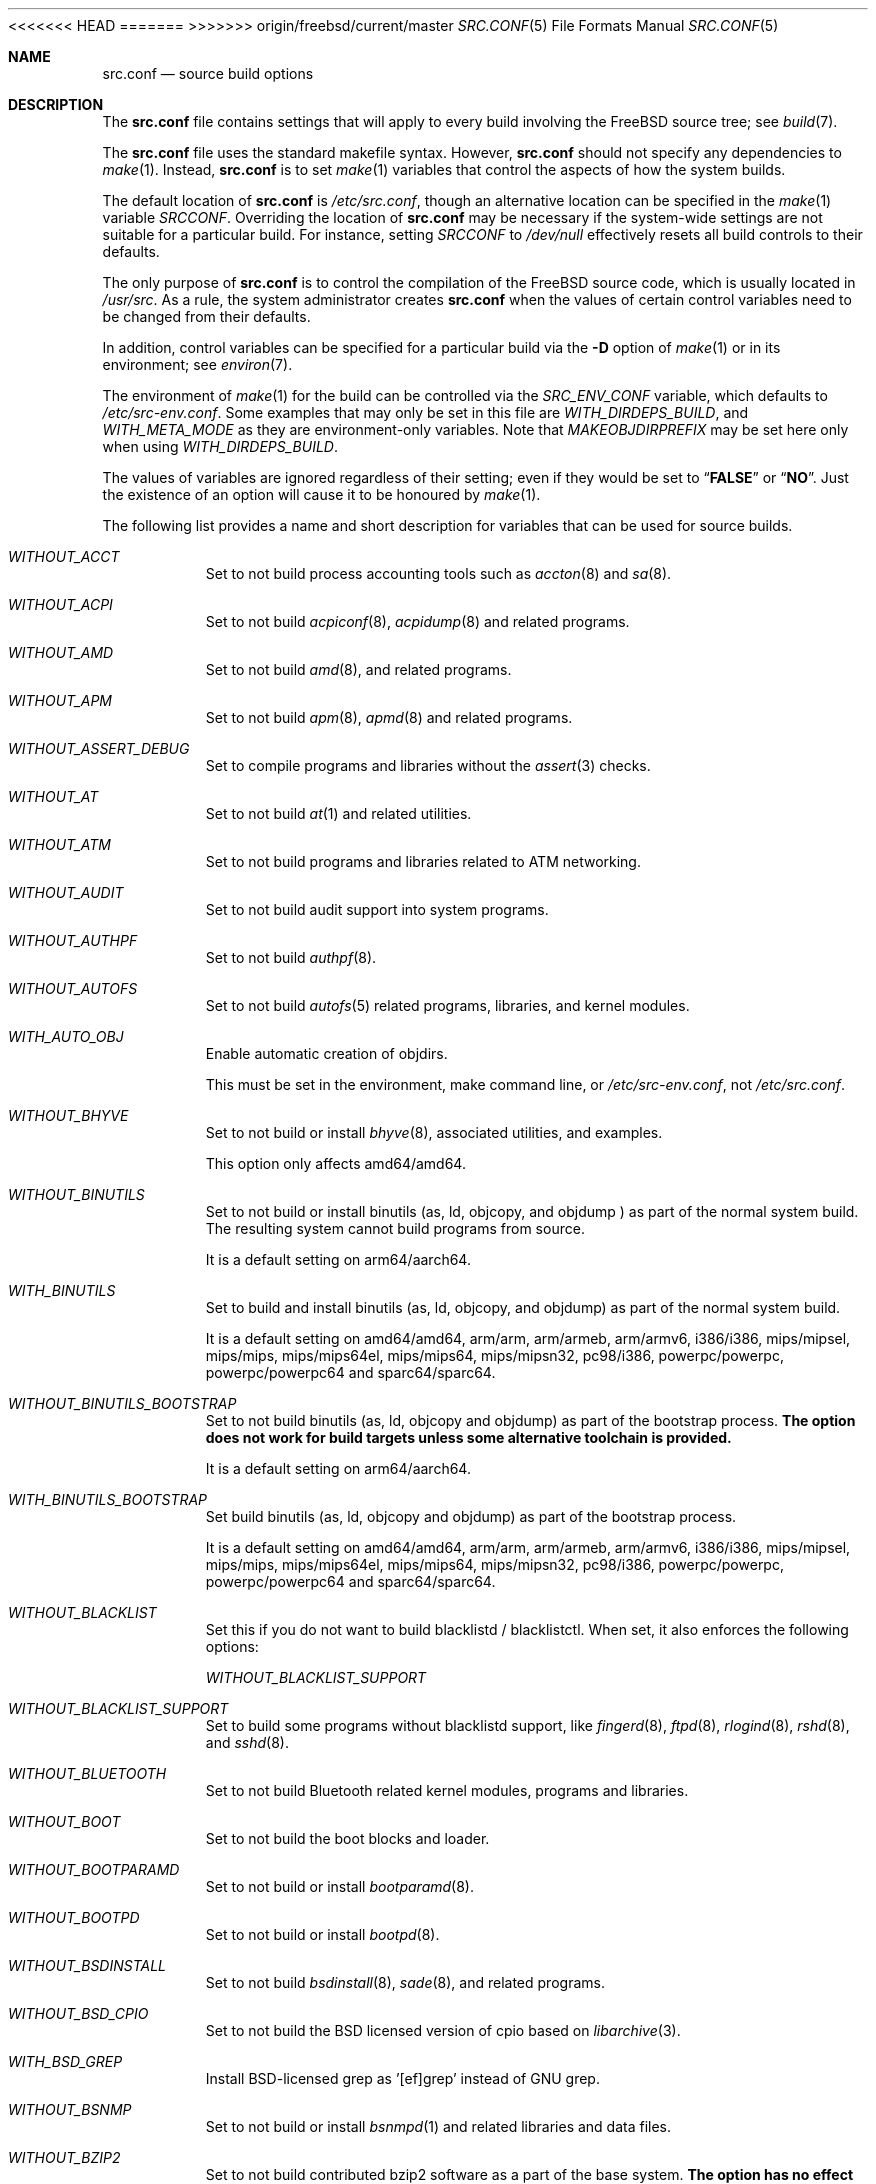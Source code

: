 .\" DO NOT EDIT-- this file is automatically generated.
<<<<<<< HEAD
.\" from FreeBSD$
.\" $FreeBSD$
.Dd September 24, 2016
=======
.\" from FreeBSD: head/tools/build/options/makeman 306729 2016-10-05 20:12:00Z emaste
.\" $FreeBSD$
.Dd October 5, 2016
>>>>>>> origin/freebsd/current/master
.Dt SRC.CONF 5
.Os
.Sh NAME
.Nm src.conf
.Nd "source build options"
.Sh DESCRIPTION
The
.Nm
file contains settings that will apply to every build involving the
.Fx
source tree; see
.Xr build 7 .
.Pp
The
.Nm
file uses the standard makefile syntax.
However,
.Nm
should not specify any dependencies to
.Xr make 1 .
Instead,
.Nm
is to set
.Xr make 1
variables that control the aspects of how the system builds.
.Pp
The default location of
.Nm
is
.Pa /etc/src.conf ,
though an alternative location can be specified in the
.Xr make 1
variable
.Va SRCCONF .
Overriding the location of
.Nm
may be necessary if the system-wide settings are not suitable
for a particular build.
For instance, setting
.Va SRCCONF
to
.Pa /dev/null
effectively resets all build controls to their defaults.
.Pp
The only purpose of
.Nm
is to control the compilation of the
.Fx
source code, which is usually located in
.Pa /usr/src .
As a rule, the system administrator creates
.Nm
when the values of certain control variables need to be changed
from their defaults.
.Pp
In addition, control variables can be specified
for a particular build via the
.Fl D
option of
.Xr make 1
or in its environment; see
.Xr environ 7 .
.Pp
The environment of
.Xr make 1
for the build can be controlled via the
.Va SRC_ENV_CONF
variable, which defaults to
.Pa /etc/src-env.conf .
Some examples that may only be set in this file are
.Va WITH_DIRDEPS_BUILD ,
and
.Va WITH_META_MODE
as they are environment-only variables.
Note that
.Va MAKEOBJDIRPREFIX
may be set here only when using
.Va WITH_DIRDEPS_BUILD .
.Pp
The values of variables are ignored regardless of their setting;
even if they would be set to
.Dq Li FALSE
or
.Dq Li NO .
Just the existence of an option will cause
it to be honoured by
.Xr make 1 .
.Pp
The following list provides a name and short description for variables
that can be used for source builds.
.Bl -tag -width indent
.It Va WITHOUT_ACCT
.\" $FreeBSD$
Set to not build process accounting tools such as
.Xr accton 8
and
.Xr sa 8 .
.It Va WITHOUT_ACPI
.\" $FreeBSD$
Set to not build
.Xr acpiconf 8 ,
.Xr acpidump 8
and related programs.
.It Va WITHOUT_AMD
.\" $FreeBSD$
Set to not build
.Xr amd 8 ,
and related programs.
.It Va WITHOUT_APM
.\" $FreeBSD$
Set to not build
.Xr apm 8 ,
.Xr apmd 8
and related programs.
.It Va WITHOUT_ASSERT_DEBUG
.\" $FreeBSD$
Set to compile programs and libraries without the
.Xr assert 3
checks.
.It Va WITHOUT_AT
.\" $FreeBSD$
Set to not build
.Xr at 1
and related utilities.
.It Va WITHOUT_ATM
.\" $FreeBSD$
Set to not build
programs and libraries related to ATM networking.
.It Va WITHOUT_AUDIT
.\" $FreeBSD$
Set to not build audit support into system programs.
.It Va WITHOUT_AUTHPF
.\" $FreeBSD$
Set to not build
.Xr authpf 8 .
.It Va WITHOUT_AUTOFS
.\" $FreeBSD$
Set to not build
.Xr autofs 5
related programs, libraries, and kernel modules.
.It Va WITH_AUTO_OBJ
.\" $FreeBSD$
Enable automatic creation of objdirs.
.Pp
This must be set in the environment, make command line, or
.Pa /etc/src-env.conf ,
not
.Pa /etc/src.conf .
.It Va WITHOUT_BHYVE
.\" $FreeBSD$
Set to not build or install
.Xr bhyve 8 ,
associated utilities, and examples.
.Pp
This option only affects amd64/amd64.
.It Va WITHOUT_BINUTILS
.\" $FreeBSD$
Set to not build or install binutils (as, ld, objcopy, and objdump ) as part
of the normal system build.
The resulting system cannot build programs from source.
.Pp
It is a default setting on
arm64/aarch64.
.It Va WITH_BINUTILS
.\" $FreeBSD$
Set to build and install binutils (as, ld, objcopy, and objdump) as part
of the normal system build.
.Pp
It is a default setting on
amd64/amd64, arm/arm, arm/armeb, arm/armv6, i386/i386, mips/mipsel, mips/mips, mips/mips64el, mips/mips64, mips/mipsn32, pc98/i386, powerpc/powerpc, powerpc/powerpc64 and sparc64/sparc64.
.It Va WITHOUT_BINUTILS_BOOTSTRAP
.\" $FreeBSD$
Set to not build binutils (as, ld, objcopy and objdump)
as part of the bootstrap process.
.Bf -symbolic
The option does not work for build targets unless some alternative
toolchain is provided.
.Ef
.Pp
It is a default setting on
arm64/aarch64.
.It Va WITH_BINUTILS_BOOTSTRAP
.\" $FreeBSD$
Set build binutils (as, ld, objcopy and objdump)
as part of the bootstrap process.
.Pp
It is a default setting on
amd64/amd64, arm/arm, arm/armeb, arm/armv6, i386/i386, mips/mipsel, mips/mips, mips/mips64el, mips/mips64, mips/mipsn32, pc98/i386, powerpc/powerpc, powerpc/powerpc64 and sparc64/sparc64.
.It Va WITHOUT_BLACKLIST
.\" $FreeBSD$
Set this if you do not want to build blacklistd / blacklistctl.
When set, it also enforces the following options:
.Pp
.Bl -item -compact
.It
.Va WITHOUT_BLACKLIST_SUPPORT
.El
.It Va WITHOUT_BLACKLIST_SUPPORT
.\" $FreeBSD$
Set to build some programs without blacklistd support, like
.Xr fingerd 8 ,
.Xr ftpd 8 ,
.Xr rlogind 8 ,
.Xr rshd 8 ,
and
.Xr sshd 8 .
.It Va WITHOUT_BLUETOOTH
.\" $FreeBSD$
Set to not build Bluetooth related kernel modules, programs and libraries.
.It Va WITHOUT_BOOT
.\" $FreeBSD$
Set to not build the boot blocks and loader.
.It Va WITHOUT_BOOTPARAMD
.\" $FreeBSD$
Set to not build or install
.Xr bootparamd 8 .
.It Va WITHOUT_BOOTPD
.\" $FreeBSD$
Set to not build or install
.Xr bootpd 8 .
.It Va WITHOUT_BSDINSTALL
.\" $FreeBSD$
Set to not build
.Xr bsdinstall 8 ,
.Xr sade 8 ,
and related programs.
.It Va WITHOUT_BSD_CPIO
.\" $FreeBSD$
Set to not build the BSD licensed version of cpio based on
.Xr libarchive 3 .
.It Va WITH_BSD_GREP
.\" $FreeBSD$
Install BSD-licensed grep as '[ef]grep' instead of GNU grep.
.It Va WITHOUT_BSNMP
.\" $FreeBSD$
Set to not build or install
.Xr bsnmpd 1
and related libraries and data files.
.It Va WITHOUT_BZIP2
.\" $FreeBSD$
Set to not build contributed bzip2 software as a part of the base system.
.Bf -symbolic
The option has no effect yet.
.Ef
When set, it also enforces the following options:
.Pp
.Bl -item -compact
.It
.Va WITHOUT_BZIP2_SUPPORT
.El
.It Va WITHOUT_BZIP2_SUPPORT
.\" $FreeBSD$
Set to build some programs without optional bzip2 support.
.It Va WITHOUT_CALENDAR
.\" $FreeBSD$
Set to not build
.Xr calendar 1 .
.It Va WITHOUT_CAPSICUM
.\" $FreeBSD$
Set to not build Capsicum support into system programs.
.It Va WITHOUT_CASPER
.\" $FreeBSD$
Set to not build Casper program and related libraries.
.It Va WITH_CCACHE_BUILD
.\" $FreeBSD$
Set to use
.Xr ccache 1
for the build.
No configuration is required except to install the
.Sy devel/ccache
package.
Using with
.Xr distcc 1
should set
.Sy CCACHE_PREFIX=/usr/local/bin/distcc .
The default cache directory of
.Pa $HOME/.ccache
will be used, which can be overridden by setting
.Sy CCACHE_DIR .
The
.Sy CCACHE_COMPILERCHECK
option defaults to
.Sy content
when using the in-tree bootstrap compiler,
and
.Sy mtime
when using an external compiler.
The
.Sy CCACHE_CPP2
option is used for Clang but not GCC.
.Pp
Sharing a cache between multiple work directories requires using a layout
similar to
.Pa /some/prefix/src
.Pa /some/prefix/obj
and an environment such as:
.Bd -literal -offset indent
CCACHE_BASEDIR='${SRCTOP:H}' MAKEOBJDIRPREFIX='${SRCTOP:H}/obj'
.Ed
.Pp
See
.Xr ccache 1
for more configuration options.
.It Va WITHOUT_CCD
.\" $FreeBSD$
Set to not build
.Xr geom_ccd 4
and related utilities.
.It Va WITHOUT_CDDL
.\" $FreeBSD$
Set to not build code licensed under Sun's CDDL.
When set, it also enforces the following options:
.Pp
.Bl -item -compact
.It
.Va WITHOUT_CTF
.It
.Va WITHOUT_ZFS
.El
.It Va WITHOUT_CLANG
.\" $FreeBSD$
Set to not build the Clang C/C++ compiler during the regular phase of the build.
.Pp
It is a default setting on
mips/mipsel, mips/mips, mips/mips64el, mips/mips64, mips/mipsn32 and sparc64/sparc64.
When set, it also enforces the following options:
.Pp
.Bl -item -compact
.It
.Va WITHOUT_CLANG_EXTRAS
.It
.Va WITHOUT_CLANG_FULL
.El
.It Va WITH_CLANG
.\" $FreeBSD$
Set to build the Clang C/C++ compiler during the normal phase of the build.
.Pp
It is a default setting on
amd64/amd64, arm/arm, arm/armeb, arm/armv6, arm64/aarch64, i386/i386, pc98/i386, powerpc/powerpc and powerpc/powerpc64.
.It Va WITHOUT_CLANG_BOOTSTRAP
.\" $FreeBSD$
Set to not build the Clang C/C++ compiler during the bootstrap phase of the build.
You must enable either gcc or clang bootstrap to be able to build the system,
unless an alternative compiler is provided via
XCC.
.Pp
It is a default setting on
mips/mipsel, mips/mips, mips/mips64el, mips/mips64, mips/mipsn32, powerpc/powerpc, powerpc/powerpc64 and sparc64/sparc64.
.It Va WITH_CLANG_BOOTSTRAP
.\" $FreeBSD$
Set to build the Clang C/C++ compiler during the bootstrap phase of the build.
.Pp
It is a default setting on
amd64/amd64, arm/arm, arm/armeb, arm/armv6, arm64/aarch64, i386/i386 and pc98/i386.
.It Va WITH_CLANG_EXTRAS
.\" $FreeBSD$
Set to build additional clang and llvm tools, such as bugpoint.
.It Va WITHOUT_CLANG_FULL
.\" $FreeBSD$
Set to avoid building the ARCMigrate, Rewriter and StaticAnalyzer components of
the Clang C/C++ compiler.
.Pp
It is a default setting on
mips/mipsel, mips/mips, mips/mips64el, mips/mips64, mips/mipsn32 and sparc64/sparc64.
.It Va WITH_CLANG_FULL
.\" $FreeBSD$
Set to build the ARCMigrate, Rewriter and StaticAnalyzer components of the
Clang C/C++ compiler.
.Pp
It is a default setting on
amd64/amd64, arm/arm, arm/armeb, arm/armv6, arm64/aarch64, i386/i386, pc98/i386, powerpc/powerpc and powerpc/powerpc64.
.It Va WITHOUT_CLANG_IS_CC
.\" $FreeBSD$
Set to install the GCC compiler as
.Pa /usr/bin/cc ,
.Pa /usr/bin/c++
and
.Pa /usr/bin/cpp .
.Pp
It is a default setting on
mips/mipsel, mips/mips, mips/mips64el, mips/mips64, mips/mipsn32, powerpc/powerpc, powerpc/powerpc64 and sparc64/sparc64.
.It Va WITH_CLANG_IS_CC
.\" $FreeBSD$
Set to install the Clang C/C++ compiler as
.Pa /usr/bin/cc ,
.Pa /usr/bin/c++
and
.Pa /usr/bin/cpp .
.Pp
It is a default setting on
amd64/amd64, arm/arm, arm/armeb, arm/armv6, arm64/aarch64, i386/i386 and pc98/i386.
.It Va WITHOUT_CPP
.\" $FreeBSD$
Set to not build
.Xr cpp 1 .
.It Va WITHOUT_CROSS_COMPILER
.\" $FreeBSD$
Set to not build any cross compiler in the cross-tools stage of buildworld.
If you are compiling a different version of
.Fx
than what is installed on the system, you will need to provide an alternate
compiler with XCC to ensure success.
If you are compiling with an identical version of
.Fx
to the host, this option may be safely used.
This option may also be safe when the host version of
.Fx
is close to the sources being built, but all bets are off if there have
been any changes to the toolchain between the versions.
When set, it also enforces the following options:
.Pp
.Bl -item -compact
.It
.Va WITHOUT_BINUTILS_BOOTSTRAP
.It
.Va WITHOUT_CLANG_BOOTSTRAP
.It
.Va WITHOUT_ELFTOOLCHAIN_BOOTSTRAP
.It
.Va WITHOUT_GCC_BOOTSTRAP
.El
.It Va WITHOUT_CRYPT
.\" $FreeBSD$
Set to not build any crypto code.
When set, it also enforces the following options:
.Pp
.Bl -item -compact
.It
.Va WITHOUT_KERBEROS
.It
.Va WITHOUT_KERBEROS_SUPPORT
.It
.Va WITHOUT_OPENSSH
.It
.Va WITHOUT_OPENSSL
.El
.Pp
When set, the following options are also in effect:
.Pp
.Bl -inset -compact
.It Va WITHOUT_GSSAPI
(unless
.Va WITH_GSSAPI
is set explicitly)
.El
.It Va WITH_CTF
.\" $FreeBSD$
Set to compile with CTF (Compact C Type Format) data.
CTF data encapsulates a reduced form of debugging information
similar to DWARF and the venerable stabs and is required for DTrace.
.It Va WITHOUT_CTM
.\" $FreeBSD$
Set to not build
.Xr ctm 1
and related utilities.
.It Va WITHOUT_CUSE
.\" $FreeBSD$
Set to not build CUSE-related programs and libraries.
.It Va WITHOUT_CXX
.\" $FreeBSD$
Set to not build
.Xr c++ 1
and related libraries.
It will also prevent building of
.Xr gperf 1
and
.Xr devd 8 .
When set, it also enforces the following options:
.Pp
.Bl -item -compact
.It
.Va WITHOUT_CLANG
.It
.Va WITHOUT_CLANG_EXTRAS
.It
.Va WITHOUT_CLANG_FULL
.It
.Va WITHOUT_DTRACE_TESTS
.It
.Va WITHOUT_GNUCXX
.It
.Va WITHOUT_GROFF
.It
.Va WITHOUT_TESTS
.It
.Va WITHOUT_TESTS_SUPPORT
.El
.It Va WITHOUT_DEBUG_FILES
.\" $FreeBSD$
Set to avoid building or installing standalone debug files for each
executable binary and shared library.
<<<<<<< HEAD
.It Va WITH_DEVD_PIE
Enable building
.Xr devd 8
as a Position-Independent Executable (PIE).
.Pp
This option should be used with extreme caution.
.Pp
.Sy Warning :
DO NOT USE
this option if /usr is NOT on the same filesystem
as /.
=======
.It Va WITHOUT_DIALOG
.\" from FreeBSD: head/tools/build/options/WITHOUT_DIALOG 306375 2016-09-27 18:08:38Z emaste
Set to not build dialog(1), dialog(1,3), and dpv(1,3).
When set, it also enforces the following options:
.Pp
.Bl -item -compact
.It
.Va WITHOUT_BSDINSTALL
.El
>>>>>>> origin/freebsd/current/master
.It Va WITHOUT_DICT
.\" $FreeBSD$
Set to not build the Webster dictionary files.
.It Va WITH_DIRDEPS_BUILD
.\" $FreeBSD$
This is an experimental build system.
For details see
http://www.crufty.net/sjg/docs/freebsd-meta-mode.htm.
Build commands can be seen from the top-level with:
.Dl make show-valid-targets
The build is driven by dirdeps.mk using
.Va DIRDEPS
stored in
Makefile.depend files found in each directory.
.Pp
The build can be started from anywhere, and behaves the same.
The initial instance of
.Xr make 1 
recursively reads
.Va DIRDEPS
from Makefile.depend
computing a graph of tree dependencies from the current origin.
Setting
.Va NO_DIRDEPS
will skip checking dirdep dependencies and will only build in the current
and child directories.
.Va NO_DIRDEPS_BELOW
will skip building any dirdeps and only build the current directory.
.Pp
This also utilizes the
.Va WITH_META_MODE
logic for incremental builds.
.Pp
The build will hide commands ran unless
.Va NO_SILENT
is defined.
.Pp
Note that there is currently no mass install feature for this.
.Pp
When set, it also enforces the following options:
.Pp
.Bl -item -compact
.It
.Va WITH_INSTALL_AS_USER
.El
.Pp
When set, the following options are also in effect:
.Pp
.Bl -inset -compact
.It Va WITH_AUTO_OBJ
(unless
.Va WITHOUT_AUTO_OBJ
is set explicitly)
.It Va WITH_META_MODE
(unless
.Va WITHOUT_META_MODE
is set explicitly)
.It Va WITH_STAGING
(unless
.Va WITHOUT_STAGING
is set explicitly)
.It Va WITH_STAGING_MAN
(unless
.Va WITHOUT_STAGING_MAN
is set explicitly)
.It Va WITH_STAGING_PROG
(unless
.Va WITHOUT_STAGING_PROG
is set explicitly)
.It Va WITH_SYSROOT
(unless
.Va WITHOUT_SYSROOT
is set explicitly)
.El
.Pp
This must be set in the environment, make command line, or
.Pa /etc/src-env.conf ,
not
.Pa /etc/src.conf .
.It Va WITH_DIRDEPS_CACHE
.\" $FreeBSD$
Cache result of dirdeps.mk which can save significant time
for subsequent builds.
Depends on
.Va WITH_DIRDEPS_BUILD .
.Pp
This must be set in the environment, make command line, or
.Pa /etc/src-env.conf ,
not
.Pa /etc/src.conf .
.It Va WITHOUT_DMAGENT
.\" $FreeBSD$
Set to not build dma Mail Transport Agent
.It Va WITHOUT_DOCCOMPRESS
.\" $FreeBSD$
Set to not to install compressed system documentation.
Only the uncompressed version will be installed.
.It Va WITH_DTRACE_TESTS
.\" $FreeBSD$
Set to build and install the DTrace test suite in
.Pa /usr/tests/cddl/usr.sbin/dtrace .
This test suite is considered experimental on architectures other than
amd64/amd64 and running it may cause system instability.
.It Va WITHOUT_DYNAMICROOT
.\" $FreeBSD$
Set this if you do not want to link
.Pa /bin
and
.Pa /sbin
dynamically.
.It Va WITHOUT_ED_CRYPTO
.\" $FreeBSD$
Set to build
.Xr ed 1
without support for encryption/decryption.
.It Va WITHOUT_EE
.\" $FreeBSD$
Set to not build and install
.Xr edit 1 ,
.Xr ee 1 ,
and related programs.
.It Va WITH_EISA
.\" $FreeBSD$
Set to build EISA kernel modules.
<<<<<<< HEAD
.It Va WITHOUT_ELFCOPY_AS_OBJCOPY
.\" $FreeBSD$
Set to build and install
.Xr objcopy 1
from GNU Binutils, instead of the one from ELF Tool Chain.
This option is provided as a transition aid and will be removed in due time.
=======
>>>>>>> origin/freebsd/current/master
.It Va WITHOUT_ELFTOOLCHAIN_BOOTSTRAP
.\" $FreeBSD$
Set to not build ELF Tool Chain tools
(addr2line, nm, size, strings and strip)
as part of the bootstrap process.
.Bf -symbolic
An alternate bootstrap tool chain must be provided.
.Ef
.It Va WITHOUT_EXAMPLES
.\" $FreeBSD$
Set to avoid installing examples to
.Pa /usr/share/examples/ .
.It Va WITH_EXTRA_TCP_STACKS
.\" $FreeBSD$
Set to build extra TCP stack modules.
.It Va WITHOUT_FDT
.\" $FreeBSD$
Set to not build Flattened Device Tree support as part of the base system.
This includes the device tree compiler (dtc) and libfdt support library.
.It Va WITHOUT_FILE
.\" $FreeBSD$
Set to not build
.Xr file 1
and related programs.
.It Va WITHOUT_FINGER
.\" $FreeBSD$
Set to not build or install
.Xr finger 1
and
.Xr fingerd 8 .
.It Va WITHOUT_FLOPPY
.\" $FreeBSD$
Set to not build or install programs
for operating floppy disk driver.
.It Va WITHOUT_FMTREE
.\" $FreeBSD$
Set to not build and install
.Pa /usr/sbin/fmtree .
.It Va WITHOUT_FORMAT_EXTENSIONS
.\" $FreeBSD$
Set to not enable
.Fl fformat-extensions
when compiling the kernel.
Also disables all format checking.
.It Va WITHOUT_FORTH
.\" $FreeBSD$
Set to build bootloaders without Forth support.
.It Va WITHOUT_FP_LIBC
.\" $FreeBSD$
Set to build
.Nm libc
without floating-point support.
.It Va WITH_FREEBSD_UPDATE
.\" $FreeBSD$
Set to build
.Xr freebsd-update 8 .
.It Va WITHOUT_FTP
.\" $FreeBSD$
Set to not build or install
.Xr ftp 1
and
.Xr ftpd 8 .
.It Va WITHOUT_GAMES
.\" $FreeBSD$
Set to not build games.
.It Va WITHOUT_GCC
.\" $FreeBSD$
Set to not build and install gcc and g++ as part of the normal build process.
.Pp
It is a default setting on
amd64/amd64, arm/arm, arm/armeb, arm/armv6, arm64/aarch64, i386/i386 and pc98/i386.
.It Va WITH_GCC
.\" $FreeBSD$
Set to build and install gcc and g++.
.Pp
It is a default setting on
mips/mipsel, mips/mips, mips/mips64el, mips/mips64, mips/mipsn32, powerpc/powerpc, powerpc/powerpc64 and sparc64/sparc64.
.It Va WITHOUT_GCC_BOOTSTRAP
.\" $FreeBSD$
Set to not build gcc and g++ as part of the bootstrap process.
You must enable either gcc or clang bootstrap to be able to build the system,
unless an alternative compiler is provided via
XCC.
.Pp
It is a default setting on
amd64/amd64, arm/arm, arm/armeb, arm/armv6, arm64/aarch64, i386/i386 and pc98/i386.
.It Va WITH_GCC_BOOTSTRAP
.\" $FreeBSD$
Set to build gcc and g++ as part of the bootstrap process.
.Pp
It is a default setting on
mips/mipsel, mips/mips, mips/mips64el, mips/mips64, mips/mipsn32, powerpc/powerpc, powerpc/powerpc64 and sparc64/sparc64.
.It Va WITHOUT_GCOV
.\" $FreeBSD$
Set to not build the
.Xr gcov 1
tool.
.It Va WITHOUT_GDB
.\" $FreeBSD$
Set to not build
.Xr gdb 1 .
.Pp
It is a default setting on
arm64/aarch64.
.It Va WITH_GDB
.\" $FreeBSD$
Set to build
.Xr gdb 1 .
.Pp
It is a default setting on
amd64/amd64, arm/arm, arm/armeb, arm/armv6, i386/i386, mips/mipsel, mips/mips, mips/mips64el, mips/mips64, mips/mipsn32, pc98/i386, powerpc/powerpc, powerpc/powerpc64 and sparc64/sparc64.
.It Va WITHOUT_GNU
.\" $FreeBSD$
Set to not build contributed GNU software as a part of the base system.
This option can be useful if the system built must not contain any code
covered by the GNU Public License due to legal reasons.
.Bf -symbolic
The option has no effect yet.
.Ef
When set, it also enforces the following options:
.Pp
.Bl -item -compact
.It
.Va WITHOUT_GNU_SUPPORT
.El
.It Va WITHOUT_GNUCXX
.\" $FreeBSD$
Do not build the GNU C++ stack (g++, libstdc++).
This is the default on platforms where clang is the system compiler.
.Pp
It is a default setting on
amd64/amd64, arm/arm, arm/armeb, arm/armv6, arm64/aarch64, i386/i386 and pc98/i386.
.It Va WITH_GNUCXX
.\" $FreeBSD$
Build the GNU C++ stack (g++, libstdc++).
This is the default on platforms where gcc is the system compiler.
.Pp
It is a default setting on
mips/mipsel, mips/mips, mips/mips64el, mips/mips64, mips/mipsn32, powerpc/powerpc, powerpc/powerpc64 and sparc64/sparc64.
.It Va WITHOUT_GNU_GREP_COMPAT
.\" $FreeBSD$
Set this option to omit the gnu extensions to grep from being included in
BSD grep.
.It Va WITHOUT_GNU_SUPPORT
.\" $FreeBSD$
Set to build some programs without optional GNU support.
.It Va WITHOUT_GPIO
.\" $FreeBSD$
Set to not build
.Xr gpioctl 8
as part of the base system.
.It Va WITHOUT_GPL_DTC
.\" $FreeBSD$
Set to build the BSD licensed version of the device tree compiler, instead of the
GPL'd one from elinux.org.
.It Va WITHOUT_GROFF
.\" $FreeBSD$
Set to not build
.Xr groff 1
and
.Xr vgrind 1 .
You should consider installing the textproc/groff port to not break
.Xr man 1 .
.It Va WITHOUT_GSSAPI
.\" $FreeBSD$
Set to not build libgssapi.
.It Va WITHOUT_HAST
.\" $FreeBSD$
Set to not build
.Xr hastd 8
and related utilities.
.It Va WITHOUT_HBSD_UPDATE
.\" $HardenedBSD$
Set to not build
.Xr hbsd-update 8 
and
.Xr hbsd-update-build 8 .
.It Va WITH_HESIOD
.\" $FreeBSD$
Set to build Hesiod support.
.It Va WITHOUT_HTML
.\" $FreeBSD$
Set to not build HTML docs.
.It Va WITHOUT_HYPERV
.\" $FreeBSD$
Set to not build or install HyperV utilities.
.It Va WITHOUT_ICONV
.\" $FreeBSD$
Set to not build iconv as part of libc.
.It Va WITHOUT_INCLUDES
.\" $FreeBSD$
Set to not install header files.
This option used to be spelled
.Va NO_INCS .
.Bf -symbolic
The option does not work for build targets.
.Ef
.It Va WITHOUT_INET
.\" $FreeBSD$
Set to not build programs and libraries related to IPv4 networking.
When set, it also enforces the following options:
.Pp
.Bl -item -compact
.It
.Va WITHOUT_INET_SUPPORT
.El
.It Va WITHOUT_INET6
.\" $FreeBSD$
Set to not build
programs and libraries related to IPv6 networking.
When set, it also enforces the following options:
.Pp
.Bl -item -compact
.It
.Va WITHOUT_INET6_SUPPORT
.El
.It Va WITHOUT_INET6_SUPPORT
.\" $FreeBSD$
Set to build libraries, programs, and kernel modules without IPv6 support.
.It Va WITHOUT_INETD
.\" $FreeBSD$
Set to not build
.Xr inetd 8 .
.It Va WITHOUT_INET_SUPPORT
.\" $FreeBSD$
Set to build libraries, programs, and kernel modules without IPv4 support.
.It Va WITHOUT_INSTALLLIB
.\" $FreeBSD$
Set this if you do not want to install optional libraries.
For example when creating a
.Xr nanobsd 8
image.
.Bf -symbolic
The option does not work for build targets.
.Ef
.It Va WITH_INSTALL_AS_USER
.\" $FreeBSD$
Set to make install targets succeed for non-root users by installing
files with owner and group attributes set to that of the user running
the
.Xr make 1
command.
The user still has to set the
.Va DESTDIR
variable to point to a directory where the user has write permissions.
.It Va WITHOUT_IPFILTER
.\" $FreeBSD$
Set to not build IP Filter package.
.It Va WITHOUT_IPFW
.\" $FreeBSD$
Set to not build IPFW tools.
.It Va WITHOUT_ISCSI
.\" $FreeBSD$
Set to not build
.Xr iscid 8
and related utilities.
.It Va WITHOUT_JAIL
.\" $FreeBSD$
Set to not build tools for the support of jails; e.g.,
.Xr jail 8 .
.It Va WITHOUT_KDUMP
.\" $FreeBSD$
Set to not build
.Xr kdump 1
and
.Xr truss 1 .
.It Va WITHOUT_KERBEROS
.\" $FreeBSD$
Set this if you do not want to build Kerberos 5 (KTH Heimdal).
When set, it also enforces the following options:
.Pp
.Bl -item -compact
.It
.Va WITHOUT_KERBEROS_SUPPORT
.El
.Pp
When set, the following options are also in effect:
.Pp
.Bl -inset -compact
.It Va WITHOUT_GSSAPI
(unless
.Va WITH_GSSAPI
is set explicitly)
.El
.It Va WITHOUT_KERBEROS_SUPPORT
.\" $FreeBSD$
Set to build some programs without Kerberos support, like
.Xr ssh 1 ,
.Xr telnet 1 ,
.Xr sshd 8 ,
and
.Xr telnetd 8 .
.It Va WITHOUT_KERNEL_SYMBOLS
.\" $FreeBSD$
Set to not install kernel symbol files.
.Bf -symbolic
This option is recommended for those people who have small root partitions.
.Ef
.It Va WITHOUT_KVM
.\" $FreeBSD$
Set to not build the
.Nm libkvm
library as a part of the base system.
.Bf -symbolic
The option has no effect yet.
.Ef
When set, it also enforces the following options:
.Pp
.Bl -item -compact
.It
.Va WITHOUT_KVM_SUPPORT
.El
.It Va WITHOUT_KVM_SUPPORT
.\" $FreeBSD$
Set to build some programs without optional
.Nm libkvm
support.
.It Va WITHOUT_LDNS
.\" $FreeBSD$
Setting this variable will prevent the LDNS library from being built.
When set, it also enforces the following options:
.Pp
.Bl -item -compact
.It
.Va WITHOUT_LDNS_UTILS
.It
.Va WITHOUT_UNBOUND
.El
.It Va WITHOUT_LDNS_UTILS
.\" $FreeBSD$
Setting this variable will prevent building the LDNS utilities
.Xr drill 1
and
.Xr host 1 .
.It Va WITHOUT_LEGACY_CONSOLE
.\" $FreeBSD$
Set to not build programs that support a legacy PC console; e.g.,
.Xr kbdcontrol 1
and
.Xr vidcontrol 1 .
.It Va WITH_LIB32
.\" $FreeBSD$
On 64-bit platforms, set to build 32-bit library set and a
.Nm ld-elf32.so.1
runtime linker.
.It Va WITHOUT_LIBCPLUSPLUS
.\" $FreeBSD$
Set to avoid building libcxxrt and libc++.
.It Va WITHOUT_LIBPTHREAD
.\" $FreeBSD$
Set to not build the
.Nm libpthread
providing library,
.Nm libthr .
When set, it also enforces the following options:
.Pp
.Bl -item -compact
.It
.Va WITHOUT_LIBTHR
.El
.It Va WITHOUT_LIBRESSL
.\" $FreeBSD: $
Set to build OpenSSL as libcrypto/libssl provider as replacement of the LibreSSL equivalents. 
.It Va WITH_LIBSOFT
.\" $FreeBSD$
On armv6 only, set to enable soft float ABI compatibility libraries.
This option is for transitioning to the new hard float ABI.
.It Va WITHOUT_LIBTHR
.\" $FreeBSD$
Set to not build the
.Nm libthr
(1:1 threading)
library.
.It Va WITHOUT_LLDB
.\" $FreeBSD$
Set to not build the LLDB debugger.
.Pp
It is a default setting on
arm/arm, arm/armeb, arm/armv6, i386/i386, mips/mipsel, mips/mips, mips/mips64el, mips/mips64, mips/mipsn32, pc98/i386, powerpc/powerpc, powerpc/powerpc64 and sparc64/sparc64.
.It Va WITH_LLDB
.\" $FreeBSD$
Set to build the LLDB debugger.
.Pp
It is a default setting on
amd64/amd64 and arm64/aarch64.
.It Va WITHOUT_LLVM_LIBUNWIND
.\" $FreeBSD$
Set to use GCC's stack unwinder (instead of LLVM's libunwind).
.Pp
It is a default setting on
arm/arm, arm/armeb, arm/armv6, mips/mipsel, mips/mips, mips/mips64el, mips/mips64, mips/mipsn32, powerpc/powerpc, powerpc/powerpc64 and sparc64/sparc64.
.It Va WITH_LLVM_LIBUNWIND
.\" $FreeBSD$
Set to use LLVM's libunwind stack unwinder (instead of GCC's unwinder).
.Pp
It is a default setting on
amd64/amd64, arm64/aarch64, i386/i386 and pc98/i386.
.It Va WITHOUT_LOCALES
.\" $FreeBSD$
Set to not build localization files; see
.Xr locale 1 .
.It Va WITHOUT_LOCATE
.\" $FreeBSD$
Set to not build
.Xr locate 1
and related programs.
.It Va WITHOUT_LPR
.\" $FreeBSD$
Set to not build
.Xr lpr 1
and related programs.
.It Va WITHOUT_LS_COLORS
.\" $FreeBSD$
Set to build
.Xr ls 1
without support for colors to distinguish file types.
.It Va WITHOUT_LZMA_SUPPORT
.\" $FreeBSD$
Set to build some programs without optional lzma compression support.
.It Va WITHOUT_MAIL
.\" $FreeBSD$
Set to not build any mail support (MUA or MTA).
When set, it also enforces the following options:
.Pp
.Bl -item -compact
.It
.Va WITHOUT_DMAGENT
.It
.Va WITHOUT_MAILWRAPPER
.It
.Va WITHOUT_SENDMAIL
.El
.It Va WITHOUT_MAILWRAPPER
.\" $FreeBSD$
Set to not build the
.Xr mailwrapper 8
MTA selector.
.It Va WITHOUT_MAKE
.\" $FreeBSD$
Set to not install
.Xr make 1
and related support files.
.It Va WITHOUT_MAN
.\" $FreeBSD$
Set to not build manual pages.
When set, the following options are also in effect:
.Pp
.Bl -inset -compact
.It Va WITHOUT_MAN_UTILS
(unless
.Va WITH_MAN_UTILS
is set explicitly)
.El
.It Va WITHOUT_MANCOMPRESS
.\" $FreeBSD$
Set to not to install compressed man pages.
Only the uncompressed versions will be installed.
.It Va WITHOUT_MANDOCDB
.\" $FreeBSD$
Use the
.Xr mandoc 1
version of
.Xr makewhatis 8
database and utilities.
.It Va WITHOUT_MAN_UTILS
.\" $FreeBSD$
Set to not build utilities for manual pages,
.Xr apropos 1 ,
.Xr catman 1 ,
.Xr makewhatis 1 ,
.Xr man 1 ,
.Xr whatis 1 ,
.Xr manctl 8 ,
and related support files.
.It Va WITH_META_MODE
.\" $FreeBSD$
Creates
.Xr make 1
meta files when building, which can provide a reliable incremental build when
using
.Xr filemon 4 .
The meta file is created in the OBJDIR as
.Pa target.meta .
These meta files track the command ran, its output, and the current directory.
The
.Xr filemon 4
module is required unless
.Va NO_FILEMON
is defined.
When the module is loaded, any files used by the commands executed will be
tracked as
dependencies for the target in its meta file.
The target will be considered out-of-date and rebuilt if any of the following
are true compared to the last build:
.Bl -bullet -compact
.It
The command to execute changes.
.It
The current working directory changes.
.It
The target's meta file is missing.
.It
The target's meta file is missing filemon data when filemon is loaded
and a previous run did not have it loaded.
.It
[requires
.Xr filemon 4 ]
Files read, executed or linked to are newer than the target.
.It
[requires
.Xr filemon 4 ]
Files read, written, executed or linked are missing.
.El
The meta files can also be useful for debugging.
.Pp
The build will hide commands ran unless
.Va NO_SILENT
is defined.
Errors will cause
.Xr make 1
to show some of its environment for further debugging.
.Pp
The build operates as it normally would otherwise.
This option originally invoked a different build system but that was renamed
to
.Va WITH_DIRDEPS_BUILD .
.Pp
This must be set in the environment, make command line, or
.Pa /etc/src-env.conf ,
not
.Pa /etc/src.conf .
.It Va WITH_NAND
.\" $FreeBSD$
Set to build the NAND Flash components.
.It Va WITHOUT_NDIS
.\" $FreeBSD$
Set to not build programs and libraries
related to NDIS emulation support.
.It Va WITHOUT_NETCAT
.\" $FreeBSD$
Set to not build
.Xr nc 1
utility.
.It Va WITHOUT_NETGRAPH
.\" $FreeBSD$
Set to not build applications to support
.Xr netgraph 4 .
When set, it also enforces the following options:
.Pp
.Bl -item -compact
.It
.Va WITHOUT_ATM
.It
.Va WITHOUT_BLUETOOTH
.It
.Va WITHOUT_NETGRAPH_SUPPORT
.El
.It Va WITHOUT_NETGRAPH_SUPPORT
.\" $FreeBSD$
Set to build libraries, programs, and kernel modules without netgraph support.
.It Va WITHOUT_NIS
.\" $FreeBSD$
Set to not build
.Xr NIS 8
support and related programs.
If set, you might need to adopt your
.Xr nsswitch.conf 5
and remove
.Sq nis
entries.
.It Va WITHOUT_NLS
.\" $FreeBSD$
Set to not build NLS catalogs.
.It Va WITHOUT_NLS_CATALOGS
.\" $FreeBSD$
Set to not build NLS catalog support for
.Xr csh 1 .
.It Va WITHOUT_NS_CACHING
.\" $FreeBSD$
Set to disable name caching in the
.Pa nsswitch
subsystem.
The generic caching daemon,
.Xr nscd 8 ,
will not be built either if this option is set.
.It Va WITHOUT_NTP
.\" $FreeBSD$
Set to not build
.Xr ntpd 8
and related programs.
.It Va WITH_OFED
.\" $FreeBSD$
Set to build the
.Dq "OpenFabrics Enterprise Distribution"
Infiniband software stack.
.It Va WITH_OPENLDAP
.\" $FreeBSD$
Enable building openldap support for kerberos.
.It Va WITHOUT_OPENSSH
.\" $FreeBSD$
Set to not build OpenSSH.
.It Va WITHOUT_OPENSSL
.\" $FreeBSD$
Set to not build OpenSSL.
When set, it also enforces the following options:
.Pp
.Bl -item -compact
.It
.Va WITHOUT_KERBEROS
.It
.Va WITHOUT_KERBEROS_SUPPORT
.It
.Va WITHOUT_OPENSSH
.El
.Pp
When set, the following options are also in effect:
.Pp
.Bl -inset -compact
.It Va WITHOUT_GSSAPI
(unless
.Va WITH_GSSAPI
is set explicitly)
.El
.It Va WITHOUT_PAM
.\" $FreeBSD$
Set to not build PAM library and modules.
.Bf -symbolic
This option is deprecated and does nothing.
.Ef
When set, it also enforces the following options:
.Pp
.Bl -item -compact
.It
.Va WITHOUT_PAM_SUPPORT
.El
.It Va WITHOUT_PAM_SUPPORT
.\" $FreeBSD$
Set to build some programs without PAM support, particularly
.Xr ftpd 8
and
.Xr ppp 8 .
.It Va WITHOUT_PC_SYSINSTALL
.\" $FreeBSD$
Set to not build
.Xr pc-sysinstall 8
and related programs.
.It Va WITHOUT_PF
.\" $FreeBSD$
Set to not build PF firewall package.
When set, it also enforces the following options:
.Pp
.Bl -item -compact
.It
.Va WITHOUT_AUTHPF
.El
.It Va WITHOUT_PIE
Disable building of Position-Independent Executables (PIEs).
.Pp
It is a default setting on
arm/arm, arm/armeb, arm/armv6, mips/mipsel, mips/mips, mips/mips64el, mips/mips64, mips/mipsn32, powerpc/powerpc, powerpc/powerpc64 and sparc64/sparc64.
.It Va WITHOUT_PKGBOOTSTRAP
.\" $FreeBSD$
Set to not build
.Xr pkg 7
bootstrap tool.
.It Va WITHOUT_PMC
.\" $FreeBSD$
Set to not build
.Xr pmccontrol 8
and related programs.
.It Va WITH_PORTSNAP
.\" $FreeBSD$
Set to build or install
.Xr portsnap 8
and related files.
.It Va WITHOUT_PPP
.\" $FreeBSD$
Set to not build
.Xr ppp 8
and related programs.
.It Va WITHOUT_PROFILE
.\" $FreeBSD$
Set to avoid compiling profiled libraries.
.It Va WITHOUT_QUOTAS
.\" $FreeBSD$
Set to not build
.Xr quota 1
and related programs.
.It Va WITHOUT_RADIUS_SUPPORT
.\" $FreeBSD$
Set to not build radius support into various applications, like
.Xr pam_radius 8
and
.Xr ppp 8 .
.It Va WITHOUT_RBOOTD
.\" $FreeBSD$
Set to not build or install
.Xr rbootd 8 .
.It Va WITHOUT_RCMDS
.\" $FreeBSD$
Disable building of the
.Bx
r-commands.
This includes
.Xr rlogin 1 ,
.Xr rsh 1 ,
etc.
.It Va WITH_RCS
.\" $FreeBSD$
Set to build
.Xr rcs 1
and related utilities.
.It Va WITHOUT_RESCUE
.\" $FreeBSD$
Set to not build
.Xr rescue 8 .
.It Va WITHOUT_ROUTED
.\" $FreeBSD$
Set to not build
.Xr routed 8
utility.
.It Va WITHOUT_SENDMAIL
.\" $FreeBSD$
Set to not build
.Xr sendmail 8
and related programs.
.It Va WITHOUT_SETUID_LOGIN
.\" $FreeBSD$
Set this to disable the installation of
.Xr login 1
as a set-user-ID root program.
.It Va WITHOUT_SHAREDOCS
.\" $FreeBSD$
Set to not build the
.Bx 4.4
legacy docs.
.It Va WITH_SORT_THREADS
.\" $FreeBSD$
Set to enable threads in
.Xr sort 1 .
.It Va WITHOUT_SOURCELESS
.\" $FreeBSD$
Set to not build kernel modules that include sourceless code (either microcode or native code for host CPU).
When set, it also enforces the following options:
.Pp
.Bl -item -compact
.It
.Va WITHOUT_SOURCELESS_HOST
.It
.Va WITHOUT_SOURCELESS_UCODE
.El
.It Va WITHOUT_SOURCELESS_HOST
.\" $FreeBSD$
Set to not build kernel modules that include sourceless native code for host CPU.
.It Va WITHOUT_SOURCELESS_UCODE
.\" $FreeBSD$
Set to not build kernel modules that include sourceless microcode.
.It Va WITHOUT_SSP
.\" $FreeBSD$
Set to not build world with propolice stack smashing protection.
.Pp
It is a default setting on
mips/mipsel, mips/mips, mips/mips64el, mips/mips64 and mips/mipsn32.
.It Va WITH_STAGING
.\" $FreeBSD$
Enable staging of files to a stage tree.
This can be best thought of as auto-install to
.Va DESTDIR
with some extra meta data to ensure dependencies can be tracked.
Depends on
.Va WITH_DIRDEPS_BUILD .
When set, the following options are also in effect:
.Pp
.Bl -inset -compact
.It Va WITH_STAGING_MAN
(unless
.Va WITHOUT_STAGING_MAN
is set explicitly)
.It Va WITH_STAGING_PROG
(unless
.Va WITHOUT_STAGING_PROG
is set explicitly)
.El
.Pp
This must be set in the environment, make command line, or
.Pa /etc/src-env.conf ,
not
.Pa /etc/src.conf .
.It Va WITH_STAGING_MAN
.\" $FreeBSD$
Enable staging of MAN pages to stage tree.
.It Va WITH_STAGING_PROG
.\" $FreeBSD$
Enable staging of PROGs to stage tree.
.It Va WITH_STALE_STAGED
.\" $FreeBSD$
Check staged files are not stale.
.It Va WITH_SVN
.\" $FreeBSD$
Set to install
.Xr svnlite 1
as
.Xr svn 1 .
.It Va WITHOUT_SVNLITE
.\" $FreeBSD$
Set to not build
.Xr svnlite 1
and related programs.
.It Va WITHOUT_SYMVER
.\" $FreeBSD$
Set to disable symbol versioning when building shared libraries.
.It Va WITHOUT_SYSCONS
.\" $FreeBSD$
Set to not build
.Xr syscons 4
support files such as keyboard maps, fonts, and screen output maps.
.It Va WITH_SYSROOT
.\" $FreeBSD$
Enable use of sysroot during build.
Depends on
.Va WITH_DIRDEPS_BUILD .
.Pp
This must be set in the environment, make command line, or
.Pa /etc/src-env.conf ,
not
.Pa /etc/src.conf .
.It Va WITHOUT_SYSTEM_COMPILER
.\" $FreeBSD$
Set to not opportunistically skip building a cross-compiler during the
bootstrap phase of the build.
Normally, if the currently installed compiler matches the planned bootstrap
compiler type and revision, then it will not be built.
This does not prevent a compiler from being built for installation though,
only for building one for the build itself.
The
.Va WITHOUT_CLANG
and
.Va WITHOUT_GCC
options control those.
.It Va WITHOUT_TALK
.\" $FreeBSD$
Set to not build or install
.Xr talk 1
and
.Xr talkd 8 .
.It Va WITHOUT_TCP_WRAPPERS
.\" $FreeBSD$
Set to not build or install
.Xr tcpd 8 ,
and related utilities.
.It Va WITHOUT_TCSH
.\" $FreeBSD$
Set to not build and install
.Pa /bin/csh
(which is
.Xr tcsh 1 ) .
.It Va WITHOUT_TELNET
.\" $FreeBSD$
Set to not build
.Xr telnet 1
and related programs.
.It Va WITHOUT_TESTS
.\" $FreeBSD$
Set to not build nor install the
.Fx
Test Suite in
.Pa /usr/tests/ .
See
.Xr tests 7
for more details.
This also disables the build of all test-related dependencies, including ATF.
When set, it also enforces the following options:
.Pp
.Bl -item -compact
.It
.Va WITHOUT_DTRACE_TESTS
.It
.Va WITHOUT_TESTS_SUPPORT
.El
.It Va WITHOUT_TESTS_SUPPORT
.\" $FreeBSD$
Set to disables the build of all test-related dependencies, including ATF.
.It Va WITHOUT_TEXTPROC
.\" $FreeBSD$
Set to not build
programs used for text processing.
When set, it also enforces the following options:
.Pp
.Bl -item -compact
.It
.Va WITHOUT_GROFF
.El
.It Va WITHOUT_TFTP
.\" $FreeBSD$
Set to not build or install
.Xr tftp 1
and
.Xr tftpd 8 .
.It Va WITHOUT_TIMED
.\" $FreeBSD$
Set to not build or install
.Xr timed 8 .
.It Va WITHOUT_TOOLCHAIN
.\" $FreeBSD$
Set to not install header or
programs used for program development,
compilers, debuggers etc.
When set, it also enforces the following options:
.Pp
.Bl -item -compact
.It
.Va WITHOUT_BINUTILS
.It
.Va WITHOUT_CLANG
.It
.Va WITHOUT_CLANG_EXTRAS
.It
.Va WITHOUT_CLANG_FULL
.It
.Va WITHOUT_GCC
.It
.Va WITHOUT_GDB
.It
.Va WITHOUT_INCLUDES
.It
.Va WITHOUT_LLDB
.El
.It Va WITHOUT_UNBOUND
.\" $FreeBSD$
Set to not build
.Xr unbound 8
and related programs.
.It Va WITHOUT_USB
.\" $FreeBSD$
Set to not build USB-related programs and libraries.
.It Va WITHOUT_USB_GADGET_EXAMPLES
.\" $FreeBSD$
Set to build USB gadget kernel modules.
.It Va WITHOUT_UTMPX
.\" $FreeBSD$
Set to not build user accounting tools such as
.Xr last 1 ,
.Xr users 1 ,
.Xr who 1 ,
.Xr ac 8 ,
.Xr lastlogin 8
and
.Xr utx 8 .
.It Va WITHOUT_VI
.\" $FreeBSD$
Set to not build and install vi, view, ex and related programs.
.It Va WITHOUT_VT
.\" $FreeBSD$
Set to not build
.Xr vt 4
support files (fonts and keymaps).
.It Va WITHOUT_WARNS
.\" $FreeBSD$
Set this to not add warning flags to the compiler invocations.
Useful as a temporary workaround when code enters the tree
which triggers warnings in environments that differ from the
original developer.
.It Va WITHOUT_WIRELESS
.\" $FreeBSD$
Set to not build programs used for 802.11 wireless networks; especially
.Xr wpa_supplicant 8
and
.Xr hostapd 8 .
When set, it also enforces the following options:
.Pp
.Bl -item -compact
.It
.Va WITHOUT_WIRELESS_SUPPORT
.El
.It Va WITHOUT_WIRELESS_SUPPORT
.\" $FreeBSD$
Set to build libraries, programs, and kernel modules without
802.11 wireless support.
.It Va WITHOUT_WPA_SUPPLICANT_EAPOL
.\" $FreeBSD$
Build
.Xr wpa_supplicant 8
without support for the IEEE 802.1X protocol and without
support for EAP-PEAP, EAP-TLS, EAP-LEAP, and EAP-TTLS
protocols (usable only via 802.1X).
.It Va WITHOUT_ZFS
.\" $FreeBSD$
Set to not build ZFS file system.
.It Va WITHOUT_ZONEINFO
.\" $FreeBSD$
Set to not build the timezone database.
.El
.Sh FILES
.Bl -tag -compact -width Pa
.It Pa /etc/src.conf
.It Pa /etc/src-env.conf
.It Pa /usr/share/mk/bsd.own.mk
.El
.Sh SEE ALSO
.Xr make 1 ,
.Xr make.conf 5 ,
.Xr build 7 ,
.Xr ports 7
.Sh HISTORY
The
.Nm
file appeared in
.Fx 7.0 .
.Sh AUTHORS
This manual page was autogenerated.

